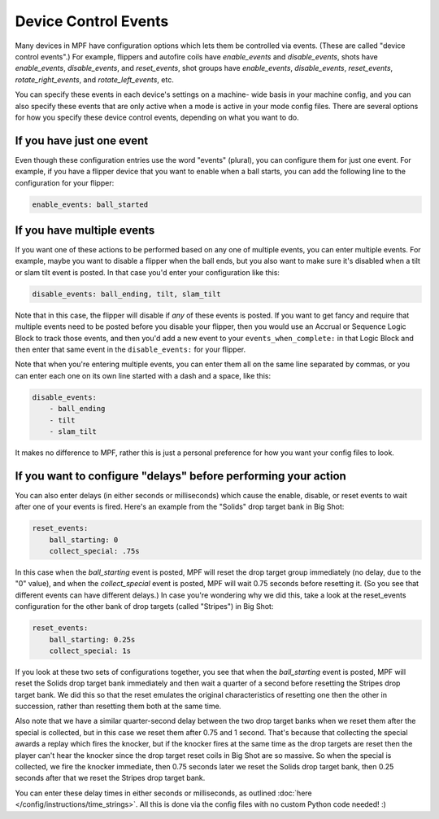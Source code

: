 Device Control Events
=====================

Many devices in MPF have configuration options which lets them be
controlled via events. (These are called "device control events".) For
example, flippers and autofire coils have *enable_events* and
*disable_events*, shots have *enable_events*, *disable_events*, and
*reset_events*, shot groups have *enable_events*, *disable_events*,
*reset_events*, *rotate_right_events*, and *rotate_left_events*, etc.

You can specify these events in each device's settings on a machine-
wide basis in your machine config, and you can also specify these
events that are only active when a mode is active in your mode config
files. There are several options for how you specify these device
control events, depending on what you want to do.

If you have just one event
--------------------------

Even though these configuration entries use the word "events"
(plural), you can configure them for just one event. For example, if
you have a flipper device that you want to enable when a ball starts,
you can add the following line to the configuration for your flipper:

.. code-block:: yaml

    enable_events: ball_started

If you have multiple events
---------------------------

If you want one of these actions to be performed based on any one of
multiple events, you can enter multiple events. For example, maybe you
want to disable a flipper when the ball ends, but you also want to
make sure it's disabled when a tilt or slam tilt event is posted. In
that case you'd enter your configuration like this:

.. code-block:: yaml

    disable_events: ball_ending, tilt, slam_tilt

Note that in this case, the flipper will disable if *any* of these
events is posted. If you want to get fancy and require that multiple
events need to be posted before you disable your flipper, then you
would use an Accrual or Sequence Logic Block to track those events,
and then you'd add a new event to your ``events_when_complete:`` in that
Logic Block and then enter that same event in the ``disable_events:`` for
your flipper.

Note that when you're entering multiple events, you can
enter them all on the same line separated by commas, or you can enter
each one on its own line started with a dash and a space, like this:

.. code-block:: yaml

    disable_events:
        - ball_ending
        - tilt
        - slam_tilt

It makes no difference to MPF, rather this is just a personal
preference for how you want your config files to look.

If you want to configure "delays" before performing your action
---------------------------------------------------------------

You can also enter delays (in either seconds or milliseconds) which
cause the enable, disable, or reset events to wait after one of your
events is fired. Here's an example from the "Solids" drop target bank
in Big Shot:

.. code-block:: yaml

            reset_events:
                ball_starting: 0
                collect_special: .75s

In this case when the *ball_starting* event is posted, MPF will reset
the drop target group immediately (no delay, due to the "0" value), and
when the *collect_special* event is posted, MPF will wait 0.75 seconds
before resetting it. (So you see that different events can have
different delays.) In case you're wondering why we did this, take a
look at the reset_events configuration for the other bank of drop
targets (called "Stripes") in Big Shot:

.. code-block:: yaml

            reset_events:
                ball_starting: 0.25s
                collect_special: 1s

If you look at these two sets of configurations together, you see that
when the *ball_starting* event is posted, MPF will reset the Solids
drop target bank immediately and then wait a quarter of a second
before resetting the Stripes drop target bank. We did this so that the
reset emulates the original characteristics of resetting one then the
other in succession, rather than resetting them both at the same time.

Also note that we have a similar quarter-second delay between the two
drop target banks when we reset them after the special is collected,
but in this case we reset them after 0.75 and 1 second. That's because
that collecting the special awards a replay which fires the knocker,
but if the knocker fires at the same time as the drop targets are
reset then the player can't hear the knocker since the drop target
reset coils in Big Shot are so massive. So when the special is
collected, we fire the knocker immediate, then 0.75 seconds later we
reset the Solids drop target bank, then 0.25 seconds after that we
reset the Stripes drop target bank.

You can enter these delay times in
either seconds or milliseconds, as outlined :doc:`here </config/instructions/time_strings>`.
All this is done via the config files with no custom Python code needed! :)
